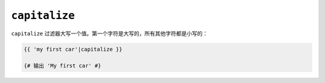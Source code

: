 ``capitalize``
==============

``capitalize`` 过滤器大写一个值。第一个字符是大写的，所有其他字符都是小写的：

.. code-block:: twig

    {{ 'my first car'|capitalize }}

    {# 输出 'My first car' #}
